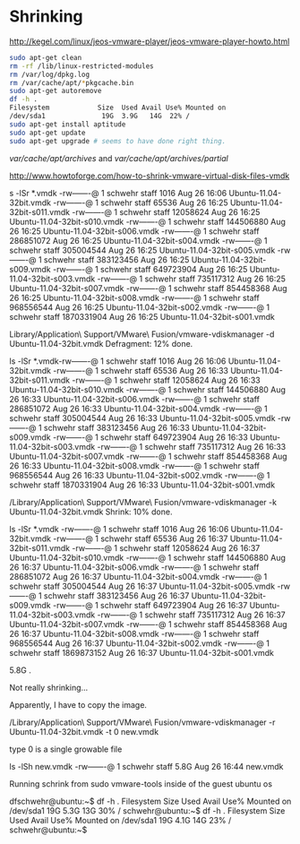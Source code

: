 

* Shrinking

http://kegel.com/linux/jeos-vmware-player/jeos-vmware-player-howto.html

#+begin_src sh
sudo apt-get clean
rm -rf /lib/linux-restricted-modules
rm /var/log/dpkg.log
rm /var/cache/apt/*pkgcache.bin
sudo apt-get autoremove
df -h .
Filesystem            Size  Used Avail Use% Mounted on
/dev/sda1              19G  3.9G   14G  22% /
sudo apt-get install aptitude
sudo apt-get update
sudo apt-get upgrade # seems to have done right thing.
#+end_src

/var/cache/apt/archives/ and /var/cache/apt/archives/partial/

http://www.howtoforge.com/how-to-shrink-vmware-virtual-disk-files-vmdk


s -lSr *.vmdk
-rw-------@ 1 schwehr  staff        1016 Aug 26 16:06 Ubuntu-11.04-32bit.vmdk
-rw-------@ 1 schwehr  staff       65536 Aug 26 16:25 Ubuntu-11.04-32bit-s011.vmdk
-rw-------@ 1 schwehr  staff    12058624 Aug 26 16:25 Ubuntu-11.04-32bit-s010.vmdk
-rw-------@ 1 schwehr  staff   144506880 Aug 26 16:25 Ubuntu-11.04-32bit-s006.vmdk
-rw-------@ 1 schwehr  staff   286851072 Aug 26 16:25 Ubuntu-11.04-32bit-s004.vmdk
-rw-------@ 1 schwehr  staff   305004544 Aug 26 16:25 Ubuntu-11.04-32bit-s005.vmdk
-rw-------@ 1 schwehr  staff   383123456 Aug 26 16:25 Ubuntu-11.04-32bit-s009.vmdk
-rw-------@ 1 schwehr  staff   649723904 Aug 26 16:25 Ubuntu-11.04-32bit-s003.vmdk
-rw-------@ 1 schwehr  staff   735117312 Aug 26 16:25 Ubuntu-11.04-32bit-s007.vmdk
-rw-------@ 1 schwehr  staff   854458368 Aug 26 16:25 Ubuntu-11.04-32bit-s008.vmdk
-rw-------@ 1 schwehr  staff   968556544 Aug 26 16:25 Ubuntu-11.04-32bit-s002.vmdk
-rw-------@ 1 schwehr  staff  1870331904 Aug 26 16:25 Ubuntu-11.04-32bit-s001.vmdk


Library/Application\ Support/VMware\ Fusion/vmware-vdiskmanager -d Ubuntu-11.04-32bit.vmdk 
  Defragment: 12% done.

ls -lSr *.vmdk-rw-------@ 1 schwehr  staff        1016 Aug 26 16:06 Ubuntu-11.04-32bit.vmdk
-rw-------@ 1 schwehr  staff       65536 Aug 26 16:33 Ubuntu-11.04-32bit-s011.vmdk
-rw-------@ 1 schwehr  staff    12058624 Aug 26 16:33 Ubuntu-11.04-32bit-s010.vmdk
-rw-------@ 1 schwehr  staff   144506880 Aug 26 16:33 Ubuntu-11.04-32bit-s006.vmdk
-rw-------@ 1 schwehr  staff   286851072 Aug 26 16:33 Ubuntu-11.04-32bit-s004.vmdk
-rw-------@ 1 schwehr  staff   305004544 Aug 26 16:33 Ubuntu-11.04-32bit-s005.vmdk
-rw-------@ 1 schwehr  staff   383123456 Aug 26 16:33 Ubuntu-11.04-32bit-s009.vmdk
-rw-------@ 1 schwehr  staff   649723904 Aug 26 16:33 Ubuntu-11.04-32bit-s003.vmdk
-rw-------@ 1 schwehr  staff   735117312 Aug 26 16:33 Ubuntu-11.04-32bit-s007.vmdk
-rw-------@ 1 schwehr  staff   854458368 Aug 26 16:33 Ubuntu-11.04-32bit-s008.vmdk
-rw-------@ 1 schwehr  staff   968556544 Aug 26 16:33 Ubuntu-11.04-32bit-s002.vmdk
-rw-------@ 1 schwehr  staff  1870331904 Aug 26 16:33 Ubuntu-11.04-32bit-s001.vmdk

/Library/Application\ Support/VMware\ Fusion/vmware-vdiskmanager -k Ubuntu-11.04-32bit.vmdk   Shrink: 10% done.

ls -lSr *.vmdk
-rw-------@ 1 schwehr  staff        1016 Aug 26 16:06 Ubuntu-11.04-32bit.vmdk
-rw-------@ 1 schwehr  staff       65536 Aug 26 16:37 Ubuntu-11.04-32bit-s011.vmdk
-rw-------@ 1 schwehr  staff    12058624 Aug 26 16:37 Ubuntu-11.04-32bit-s010.vmdk
-rw-------@ 1 schwehr  staff   144506880 Aug 26 16:37 Ubuntu-11.04-32bit-s006.vmdk
-rw-------@ 1 schwehr  staff   286851072 Aug 26 16:37 Ubuntu-11.04-32bit-s004.vmdk
-rw-------@ 1 schwehr  staff   305004544 Aug 26 16:37 Ubuntu-11.04-32bit-s005.vmdk
-rw-------@ 1 schwehr  staff   383123456 Aug 26 16:37 Ubuntu-11.04-32bit-s009.vmdk
-rw-------@ 1 schwehr  staff   649723904 Aug 26 16:37 Ubuntu-11.04-32bit-s003.vmdk
-rw-------@ 1 schwehr  staff   735117312 Aug 26 16:37 Ubuntu-11.04-32bit-s007.vmdk
-rw-------@ 1 schwehr  staff   854458368 Aug 26 16:37 Ubuntu-11.04-32bit-s008.vmdk
-rw-------@ 1 schwehr  staff   968556544 Aug 26 16:37 Ubuntu-11.04-32bit-s002.vmdk
-rw-------@ 1 schwehr  staff  1869873152 Aug 26 16:37 Ubuntu-11.04-32bit-s001.vmdk

# schwehr@Catbox4-MBAir.local 90 $ cd && du -hs
5.8G	.

Not really shrinking...

Apparently, I have to copy the image.

/Library/Application\ Support/VMware\ Fusion/vmware-vdiskmanager -r Ubuntu-11.04-32bit.vmdk -t 0 new.vmdk

type 0 is a single growable file

ls -lSh new.vmdk 
-rw-------@ 1 schwehr  staff   5.8G Aug 26 16:44 new.vmdk

Running schrink from sudo vmware-tools inside of the guest ubuntu os

dfschwehr@ubuntu:~$ df -h .
Filesystem            Size  Used Avail Use% Mounted on
/dev/sda1              19G  5.3G   13G  30% /
schwehr@ubuntu:~$ df -h .
Filesystem            Size  Used Avail Use% Mounted on
/dev/sda1              19G  4.1G   14G  23% /
schwehr@ubuntu:~$ 

